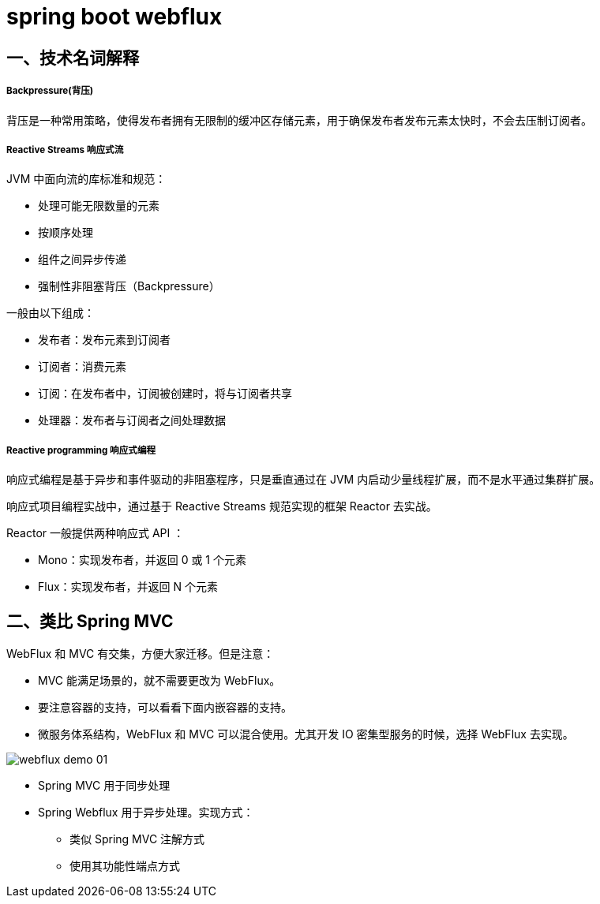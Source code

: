 = spring boot webflux

==  一、技术名词解释

===== Backpressure(背压)

背压是一种常用策略，使得发布者拥有无限制的缓冲区存储元素，用于确保发布者发布元素太快时，不会去压制订阅者。

===== Reactive Streams 响应式流

JVM 中面向流的库标准和规范：

* 处理可能无限数量的元素
* 按顺序处理
* 组件之间异步传递
* 强制性非阻塞背压（Backpressure）

一般由以下组成：

* 发布者：发布元素到订阅者
* 订阅者：消费元素
* 订阅：在发布者中，订阅被创建时，将与订阅者共享
* 处理器：发布者与订阅者之间处理数据

===== Reactive programming 响应式编程

响应式编程是基于异步和事件驱动的非阻塞程序，只是垂直通过在 JVM 内启动少量线程扩展，而不是水平通过集群扩展。

响应式项目编程实战中，通过基于 Reactive Streams 规范实现的框架 Reactor 去实战。

Reactor 一般提供两种响应式 API ：

* Mono：实现发布者，并返回 0 或 1 个元素
* Flux：实现发布者，并返回 N 个元素


== 二、类比 Spring MVC

WebFlux 和 MVC 有交集，方便大家迁移。但是注意：

* MVC 能满足场景的，就不需要更改为 WebFlux。
* 要注意容器的支持，可以看看下面内嵌容器的支持。
* 微服务体系结构，WebFlux 和 MVC 可以混合使用。尤其开发 IO 密集型服务的时候，选择 WebFlux 去实现。

image::asciidoc/webflux-demo-01.png[]

* Spring MVC 用于同步处理
* Spring Webflux 用于异步处理。实现方式：
** 类似 Spring MVC 注解方式
** 使用其功能性端点方式
